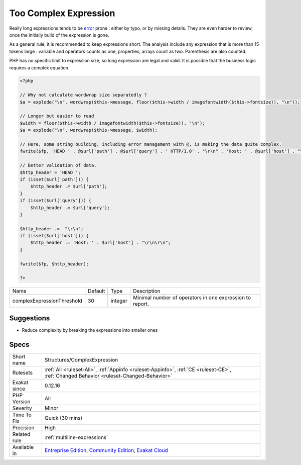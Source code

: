 .. _structures-complexexpression:

.. _too-complex-expression:

Too Complex Expression
++++++++++++++++++++++

.. meta\:\:
	:description:
		Too Complex Expression: Long expressions should be broken in small chunks, to limit complexity.
	:twitter:card: summary_large_image
	:twitter:site: @exakat
	:twitter:title: Too Complex Expression
	:twitter:description: Too Complex Expression: Long expressions should be broken in small chunks, to limit complexity
	:twitter:creator: @exakat
	:twitter:image:src: https://www.exakat.io/wp-content/uploads/2020/06/logo-exakat.png
	:og:image: https://www.exakat.io/wp-content/uploads/2020/06/logo-exakat.png
	:og:title: Too Complex Expression
	:og:type: article
	:og:description: Long expressions should be broken in small chunks, to limit complexity
	:og:url: https://php-tips.readthedocs.io/en/latest/tips/Structures/ComplexExpression.html
	:og:locale: en
  Long expressions should be broken in small chunks, to limit complexity. 

Really long expressions tends to be `error <https://www.php.net/error>`_ prone : either by typo, or by missing details. They are even harder to review, once the initially build of the expression is gone. 

As a general rule, it is recommended to keep expressions short. The analysis include any expression that is more than 15 tokens large : variable and operators counts as one, properties, arrays count as two. Parenthesis are also counted. 

PHP has no specific limit to expression size, so long expression are legal and valid. It is possible that the business logic requires a complex equation.

.. code-block:: php
   
   <?php
   
   // Why not calculate wordwrap size separatedly ? 
   $a = explode("\n", wordwrap($this->message, floor($this->width / imagefontwidth($this->fontsize)), "\n"));
   
   // Longer but easier to read
   $width = floor($this->width / imagefontwidth($this->fontsize)), "\n");
   $a = explode("\n", wordwrap($this->message, $width);
   
   // Here, some string building, including error management with @, is making the data quite complex.
   fwrite($fp, 'HEAD ' . @$url['path'] . @$url['query'] . ' HTTP/1.0' . "\r\n" . 'Host: ' . @$url['host'] . "\r\n\r\n")
   
   // Better validation of data. 
   $http_header = 'HEAD ';
   if (isset($url['path'])) {
       $http_header .= $url['path'];
   }
   if (isset($url['query'])) {
       $http_header .= $url['query'];
   }
   
   $http_header .=  "\r\n";
   if (isset($url['host'])) {
       $http_header .= 'Host: ' . $url['host'] . "\r\n\r\n";
   }
   
   fwrite($fp, $http_header);
   
   ?>

+----------------------------+---------+---------+----------------------------------------------------------+
| Name                       | Default | Type    | Description                                              |
+----------------------------+---------+---------+----------------------------------------------------------+
| complexExpressionThreshold | 30      | integer | Minimal number of operators in one expression to report. |
+----------------------------+---------+---------+----------------------------------------------------------+



Suggestions
___________

* Reduce complexity by breaking the expressions into smaller ones




Specs
_____

+--------------+-----------------------------------------------------------------------------------------------------------------------------------------------------------------------------------------+
| Short name   | Structures/ComplexExpression                                                                                                                                                            |
+--------------+-----------------------------------------------------------------------------------------------------------------------------------------------------------------------------------------+
| Rulesets     | :ref:`All <ruleset-All>`, :ref:`Appinfo <ruleset-Appinfo>`, :ref:`CE <ruleset-CE>`, :ref:`Changed Behavior <ruleset-Changed-Behavior>`                                                  |
+--------------+-----------------------------------------------------------------------------------------------------------------------------------------------------------------------------------------+
| Exakat since | 0.12.16                                                                                                                                                                                 |
+--------------+-----------------------------------------------------------------------------------------------------------------------------------------------------------------------------------------+
| PHP Version  | All                                                                                                                                                                                     |
+--------------+-----------------------------------------------------------------------------------------------------------------------------------------------------------------------------------------+
| Severity     | Minor                                                                                                                                                                                   |
+--------------+-----------------------------------------------------------------------------------------------------------------------------------------------------------------------------------------+
| Time To Fix  | Quick (30 mins)                                                                                                                                                                         |
+--------------+-----------------------------------------------------------------------------------------------------------------------------------------------------------------------------------------+
| Precision    | High                                                                                                                                                                                    |
+--------------+-----------------------------------------------------------------------------------------------------------------------------------------------------------------------------------------+
| Related rule | :ref:`multiline-expressions`                                                                                                                                                            |
+--------------+-----------------------------------------------------------------------------------------------------------------------------------------------------------------------------------------+
| Available in | `Entreprise Edition <https://www.exakat.io/entreprise-edition>`_, `Community Edition <https://www.exakat.io/community-edition>`_, `Exakat Cloud <https://www.exakat.io/exakat-cloud/>`_ |
+--------------+-----------------------------------------------------------------------------------------------------------------------------------------------------------------------------------------+


